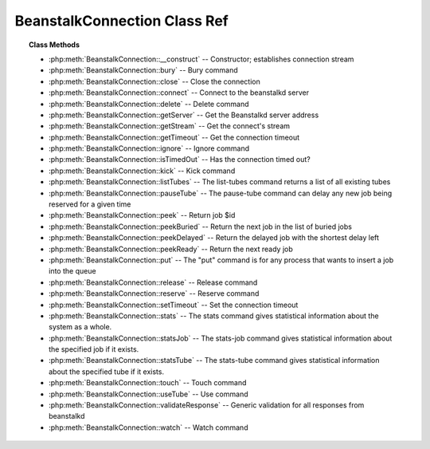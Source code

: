 BeanstalkConnection Class Ref
=============================

.. php:class:: BeanstalkConnection

    :Description: Beanstalkd connection
    :Author: Joshua Dechant <jdechant@shapeup.com>


.. topic:: Class Methods

    * :php:meth:`BeanstalkConnection::__construct` -- Constructor; establishes connection stream
    * :php:meth:`BeanstalkConnection::bury` -- Bury command
    * :php:meth:`BeanstalkConnection::close` -- Close the connection
    * :php:meth:`BeanstalkConnection::connect` -- Connect to the beanstalkd server
    * :php:meth:`BeanstalkConnection::delete` -- Delete command
    * :php:meth:`BeanstalkConnection::getServer` -- Get the Beanstalkd server address
    * :php:meth:`BeanstalkConnection::getStream` -- Get the connect's stream
    * :php:meth:`BeanstalkConnection::getTimeout` -- Get the connection timeout
    * :php:meth:`BeanstalkConnection::ignore` -- Ignore command
    * :php:meth:`BeanstalkConnection::isTimedOut` -- Has the connection timed out?
    * :php:meth:`BeanstalkConnection::kick` -- Kick command
    * :php:meth:`BeanstalkConnection::listTubes` -- The list-tubes command returns a list of all existing tubes
    * :php:meth:`BeanstalkConnection::pauseTube` -- The pause-tube command can delay any new job being reserved for a given time
    * :php:meth:`BeanstalkConnection::peek` -- Return job $id
    * :php:meth:`BeanstalkConnection::peekBuried` -- Return the next job in the list of buried jobs
    * :php:meth:`BeanstalkConnection::peekDelayed` -- Return the delayed job with the shortest delay left
    * :php:meth:`BeanstalkConnection::peekReady` -- Return the next ready job
    * :php:meth:`BeanstalkConnection::put` -- The "put" command is for any process that wants to insert a job into the queue
    * :php:meth:`BeanstalkConnection::release` -- Release command
    * :php:meth:`BeanstalkConnection::reserve` -- Reserve command
    * :php:meth:`BeanstalkConnection::setTimeout` -- Set the connection timeout
    * :php:meth:`BeanstalkConnection::stats` -- The stats command gives statistical information about the system as a whole.
    * :php:meth:`BeanstalkConnection::statsJob` -- The stats-job command gives statistical information about the specified job if it exists.
    * :php:meth:`BeanstalkConnection::statsTube` -- The stats-tube command gives statistical information about the specified tube if it exists.
    * :php:meth:`BeanstalkConnection::touch` -- Touch command
    * :php:meth:`BeanstalkConnection::useTube` -- Use command
    * :php:meth:`BeanstalkConnection::validateResponse` -- Generic validation for all responses from beanstalkd
    * :php:meth:`BeanstalkConnection::watch` -- Watch command

.. php:method:: __construct( $address , $stream [ , $timeout = 500 ] )

    :Description: Constructor; establishes connection stream
    :param string $address: Beanstalkd server address in the format "host:port"
    :param BeanstalkConnectionStream $stream: Stream to use for connection
    :param float $timeout: Connection timeout in milliseconds
    :throws: *BeanstalkException* When a connection cannot be established

.. php:method:: bury( $id , $priority )

    :Description: Bury command
    :param integer $id: The job id to bury
    :param integer $priority: A new priority to assign to the job

    The bury command puts a job into the "buried" state. Buried jobs are put into a
    FIFO linked list and will not be touched by the server again until a client
    kicks them with the "kick" command.

.. php:method:: close(  )

    :Description: Close the connection

.. php:method:: connect(  )

    :Description: Connect to the beanstalkd server
    :returns: *boolean*
    :throws: *BeanstalkException* When a connection cannot be established

.. php:method:: delete( $id )

    :Description: Delete command
    :param integer $id: The job id to delete
    :returns: *boolean*
    :throws: *BeanstalkException*

    The delete command removes a job from the server entirely. It is normally used
    by the client when the job has successfully run to completion. A client can
    delete jobs that it has reserved, ready jobs, and jobs that are buried.

.. php:method:: getServer(  )

    :Description: Get the Beanstalkd server address
    :returns: *string* Beanstalkd server address in the format "host:port"

.. php:method:: getStream(  )

    :Description: Get the connect's stream
    :returns: *BeanstalkConnectionStream*

.. php:method:: getTimeout(  )

    :Description: Get the connection timeout
    :returns: *float* Connection timeout

.. php:method:: ignore( $tube )

    :Description: Ignore command
    :param string $tube: Tube to remove from the watch list

    The "ignore" command is for consumers. It removes the named tube from the
    watch list for the current connection.

.. php:method:: isTimedOut(  )

    :Description: Has the connection timed out?
    :returns: *boolean*

.. php:method:: kick( $bound )

    :Description: Kick command
    :param integer $bound: Upper bound on the number of jobs to kick. The server will kick no more than $bound jobs.
    :returns: *integer* The number of jobs actually kicked

    The kick command applies only to the currently used tube. It moves jobs into
    the ready queue. If there are any buried jobs, it will only kick buried jobs.
    Otherwise it will kick delayed jobs

.. php:method:: listTubes(  )

    :Description: The list-tubes command returns a list of all existing tubes

.. php:method:: pauseTube( $tube , $delay )

    :Description: The pause-tube command can delay any new job being reserved for a given time
    :param string $tube: The tube to pause
    :param integer $delay: Number of seconds to wait before reserving any more jobs from the queue
    :returns: *boolean*
    :throws: *BeanstalkException*

.. php:method:: peek( $id )

    :Description: Return job $id
    :param integer $id: Id of job to return
    :returns: *BeanstalkJob*
    :throws: *BeanstalkException* When job cannot be found

.. php:method:: peekBuried(  )

    :Description: Return the next job in the list of buried jobs
    :returns: *BeanstalkJob*
    :throws: *BeanstalkException* When no jobs in buried state

.. php:method:: peekDelayed(  )

    :Description: Return the delayed job with the shortest delay left
    :returns: *BeanstalkJob*
    :throws: *BeanstalkException* When no jobs in delayed state

.. php:method:: peekReady(  )

    :Description: Return the next ready job
    :returns: *BeanstalkJob*
    :throws: *BeanstalkException* When no jobs in ready state

.. php:method:: put( $message [ , $priority = 65536 , $delay = 0 , $ttr = 120 ] )

    :Description: The "put" command is for any process that wants to insert a job into the queue
    :param mixed $message: Description
    :param integer $priority: Job priority.
    :param integer $delay: Number of seconds to wait before putting the job in the ready queue.
    :param integer $ttr: Time to run. The number of seconds to allow a worker to run this job.

.. php:method:: release( $id , $priority , $delay )

    :Description: Release command
    :param integer $id: The job id to release
    :param integer $priority: A new priority to assign to the job
    :param integer $delay: Number of seconds to wait before putting the job in the ready queue. The job will be in the "delayed" state during this time

    The release command puts a reserved job back into the ready queue (and marks
    its state as "ready") to be run by any client. It is normally used when the job
    fails because of a transitory error.

.. php:method:: reserve( [ $timeout = null ] )

    :Description: Reserve command
    :param integer $timeout: Wait timeout in seconds

    This will return a newly-reserved job. If no job is available to be reserved,
    beanstalkd will wait to send a response until one becomes available. Once a
    job is reserved for the client, the client has limited time to run (TTR) the
    job before the job times out. When the job times out, the server will put the
    job back into the ready queue. Both the TTR and the actual time left can be
    found in response to the stats-job command.

    A timeout value of 0 will cause the server to immediately return either a
    response or TIMED_OUT.  A positive value of timeout will limit the amount of
    time the client will block on the reserve request until a job becomes
    available.

.. php:method:: setTimeout( $timeout )

    :Description: Set the connection timeout
    :param float $timeout: Connection timeout in milliseconds

.. php:method:: stats(  )

    :Description: The stats command gives statistical information about the system as a whole.

.. php:method:: statsJob( $id )

    :Description: The stats-job command gives statistical information about the specified job if it exists.
    :param integer $id: The job id to get stats on
    :returns: *BeanstalkStats*
    :throws: *BeanstalkException* When the job does not exist

.. php:method:: statsTube( $tube )

    :Description: The stats-tube command gives statistical information about the specified tube if it exists.
    :param string $tube: is a name at most 200 bytes. Stats will be returned for this tube.
    :returns: *BeanstalkStats*
    :throws: *BeanstalkException* When the tube does not exist

.. php:method:: touch( $id )

    :Description: Touch command
    :param integer $id: The job id to touch
    :returns: *boolean*
    :throws: *BeanstalkException*

    The "touch" command allows a worker to request more time to work on a job.
    This is useful for jobs that potentially take a long time, but you still want
    the benefits of a TTR pulling a job away from an unresponsive worker.  A worker
    may periodically tell the server that it's still alive and processing a job
    (e.g. it may do this on DEADLINE_SOON).

.. php:method:: useTube( $tube )

    :Description: Use command
    :param string $tube: The tube to use. If the tube does not exist, it will be created.

    The "use" command is for producers. Subsequent put commands will put jobs into
    the tube specified by this command. If no use command has been issued, jobs
    will be put into the tube named "default".

.. php:method:: validateResponse( $response )

    :Description: Generic validation for all responses from beanstalkd
    :param string $response: 
    :returns: *boolean* true when response is valid
    :throws: *BeanstalkException* When response is invalid

.. php:method:: watch( $tube )

    :Description: Watch command
    :param string $tube: Tube to add to the watch list. If the tube doesn't exist, it will be created

    The "watch" command adds the named tube to the watch list for the current
    connection. A reserve command will take a job from any of the tubes in the
    watch list. For each new connection, the watch list initially consists of one
    tube, named "default".


